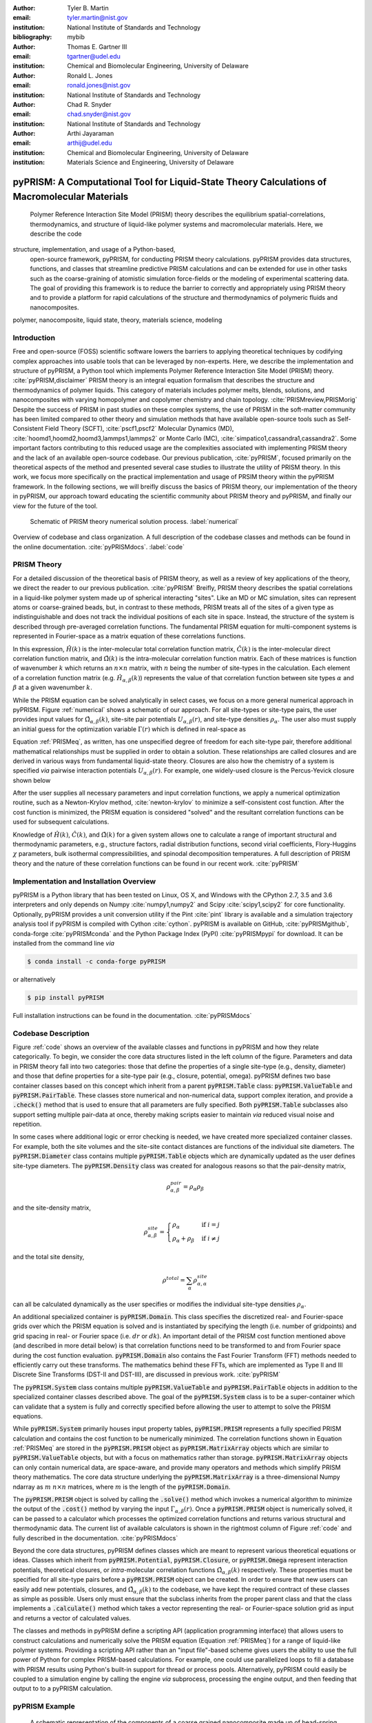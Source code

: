 :author: Tyler B. Martin
:email: tyler.martin@nist.gov
:institution: National Institute of Standards and Technology
:bibliography: mybib

:author: Thomas E. Gartner III
:email: tgartner@udel.edu
:institution: Chemical and Biomolecular Engineering, University of Delaware

:author: Ronald L. Jones
:email: ronald.jones@nist.gov
:institution: National Institute of Standards and Technology

:author: Chad R. Snyder
:email: chad.snyder@nist.gov
:institution: National Institute of Standards and Technology

:author: Arthi Jayaraman
:email: arthij@udel.edu
:institution: Chemical and Biomolecular Engineering, University of Delaware
:institution: Materials Science and Engineering, University of Delaware


----------------------------------------------------------------------------------------------
pyPRISM: A Computational Tool for Liquid-State Theory Calculations of Macromolecular Materials
----------------------------------------------------------------------------------------------

.. class:: abstract

	Polymer Reference Interaction Site Model (PRISM) theory describes the
	equilibrium spatial-correlations, thermodynamics, and structure of liquid-like
	polymer systems and macromolecular materials. Here, we describe the code 
  structure, implementation, and usage of a Python-based,
	open-source framework, pyPRISM, for conducting PRISM theory calculations.
	pyPRISM provides data structures, functions, and classes that streamline
	predictive PRISM calculations and can be extended for use in other tasks such
	as the coarse-graining of atomistic simulation force-fields or the modeling of
	experimental scattering data. The goal of providing this framework is to reduce
	the barrier to correctly and appropriately using PRISM theory and to provide a
	platform for rapid calculations of the structure and thermodynamics of
	polymeric fluids and nanocomposites.  

.. class:: keywords

  	polymer, nanocomposite, liquid state, theory, materials science, modeling

Introduction
------------

Free and open-source (FOSS) scientific software lowers the barriers to applying
theoretical techniques by codifying complex approaches into usable tools that can
be leveraged by non-experts. Here, we describe the implementation and structure of 
pyPRISM, a Python tool which implements Polymer Reference Interaction Site Model 
(PRISM) theory. :cite:`pyPRISM,disclaimer` PRISM theory is an integral equation 
formalism that describes the structure and thermodynamics of polymer liquids. 
This category of materials includes polymer melts, blends, solutions, and 
nanocomposites with varying homopolymer and copolymer chemistry and chain topology.
:cite:`PRISMreview,PRISMorig` Despite the success of PRISM in past studies on
these complex systems, the use of PRISM in the soft-matter community has been
limited compared to other theory and simulation methods that have available
open-source tools such as Self-Consistent Field Theory (SCFT),
:cite:`pscf1,pscf2` Molecular Dynamics (MD),
:cite:`hoomd1,hoomd2,hoomd3,lammps1,lammps2` or Monte Carlo (MC),
:cite:`simpatico1,cassandra1,cassandra2`. Some important factors contributing to this
reduced usage are the complexities associated with implementing PRISM theory and
the lack of an available open-source codebase. Our previous publication, 
:cite:`pyPRISM`, focused primarily on the theoretical aspects of the method 
and presented several case studies to illustrate the utility of PRISM 
theory. In this work, we focus more specifically on the practical implementation 
and usage of PRSIM theory within the pyPRISM framework. In the following sections, 
we will breifly discuss the basics of PRISM theory, our implementation of the 
theory in pyPRISM, our approach toward educating the scientific community about
PRISM theory and pyPRISM, and finally our view for the future of the tool.

.. figure:: figure1.pdf

    Schematic of PRISM theory numerical solution process. :label:`numerical`


.. figure:: figure2.pdf
    :figclass: w
    :align: center
    :scale: 40%

    Overview of codebase and class organization. A full description of the
    codebase classes and methods can be found in the online documentation.
    :cite:`pyPRISMdocs`. :label:`code`

PRISM Theory
------------

For a detailed discussion of the theoretical basis of PRISM theory, as well as a
review of key applications of the theory, we direct the reader to our previous
publication. :cite:`pyPRISM` Breifly, PRISM theory describes the spatial 
correlations in a liquid-like polymer system made up of spherical interacting 
"sites". Like an MD or MC simulation, sites can represent atoms or coarse-grained 
beads, but, in contrast to these methods, PRISM treats all of the sites of a 
given type as indistinguishable and does not track the individual positions 
of each site in space. Instead, the structure of the system is described 
through pre-averaged correlation functions. The fundamental PRISM equation 
for multi-component systems is represented in Fourier-space as a matrix
equation of these correlations functions.

.. math::
    :label: PRISMeq

    \hat{H}(k)  = \hat{\Omega}(k) \hat{C}(k) 
                  \left[ \hat{\Omega}(k) + \hat{H}(k) \right]

In this expression, :math:`\hat{H}(k)` is the inter-molecular total correlation
function matrix, :math:`\hat{C}(k)` is the inter-molecular direct correlation
function matrix, and :math:`\hat{\Omega}(k)` is the intra-molecular correlation
function matrix. Each of these matrices is function of wavenumber :math:`k`
which returns an :math:`n \times n` matrix, with :math:`n` being the number of
site-types in the calculation. Each element of a correlation function matrix
(e.g.  :math:`\hat{H}_{\alpha,\beta}(k)`) represents the value of that
correlation function between site types :math:`\alpha` and :math:`\beta` at a
given wavenumber :math:`k`. 

While the PRISM equation can be solved analytically in select cases, we focus on
a more general numerical approach in pyPRISM. Figure :ref:`numerical` shows a
schematic of our approach. For all site-types or site-type pairs, the user
provides input values for :math:`\hat{\Omega}_{\alpha,\beta}(k)`, site-site pair
potentials :math:`U_{\alpha,\beta}(r)`, and site-type densities
:math:`\rho_{\alpha}`. The user also must supply an initial guess for the
optimization variable :math:`\Gamma(r)` which is defined in real-space as

.. math::
    :label: gamma

    \Gamma_{\alpha,\beta}(r) = H_{\alpha,\beta}(r) - C_{\alpha,\beta}(r)

Equation :ref:`PRISMeq`, as written, has one unspecified degree of freedom for
each site-type pair, therefore additional mathematical relationships 
must be supplied in order to obtain a solution. These relationships are 
called closures and are derived in various ways from fundamental liquid-state 
theory. Closures are also how the chemistry of a system is specified *via* 
pairwise interaction potentials :math:`U_{\alpha,\beta}(r)`. For example, one
widely-used closure is the Percus-Yevick closure shown below

.. math:: 
    :label: percusyevick

    C_{\alpha,\beta}(r) = \left(e^{-U_{\alpha,\beta}(r)} - 1.0 \right) 
                          \left(1.0 + \Gamma_{\alpha,\beta}(r) \right)

After the user supplies all necessary parameters and input correlation
functions, we apply a numerical optimization routine, such as a Newton-Krylov
method, :cite:`newton-krylov` to minimize a self-consistent cost function. After
the cost function is minimized, the PRISM equation is considered "solved" and
the resultant correlation functions can be used for subsequent calculations.

Knowledge of :math:`\hat{H}(k)`, :math:`\hat{C}(k)`, and :math:`\hat{\Omega}(k)`
for a given system allows one to calculate a range of important structural and
thermodynamic parameters, e.g., structure factors, radial distribution
functions, second virial coefficients, Flory-Huggins :math:`\chi` parameters,
bulk isothermal compressibilities, and spinodal decomposition temperatures. A
full description of PRISM theory and the nature of these correlation functions
can be found in our recent work. :cite:`pyPRISM`

Implementation and Installation Overview
----------------------------------------

pyPRISM is a Python library that has been tested on Linux, OS X, and Windows
with the CPython 2.7, 3.5 and 3.6 interpreters and only depends on
Numpy :cite:`numpy1,numpy2` and Scipy :cite:`scipy1,scipy2` for core
functionality.  Optionally, pyPRISM provides a unit conversion utility if the
Pint :cite:`pint` library is available and a simulation trajectory analysis
tool if pyPRISM is compiled with Cython :cite:`cython`. pyPRISM is available on
GitHub, :cite:`pyPRISMgithub`,  conda-forge :cite:`pyPRISMconda` and the Python
Package Index (PyPI) :cite:`pyPRISMpypi` for download. It can be installed from
the command line *via*

.. code:: sh

    $ conda install -c conda-forge pyPRISM


or alternatively

.. code:: sh

    $ pip install pyPRISM

Full installation instructions can be found in the documentation.
:cite:`pyPRISMdocs`

Codebase Description 
--------------------

Figure :ref:`code` shows an overview of the available classes and functions in
pyPRISM and how they relate categorically. To begin, we consider the core data
structures listed in the left column of the figure. Parameters and data in
PRISM theory fall into two categories: those that define the properties of a
single site-type (e.g., density, diameter) and those that define
properties for a site-type pair (e.g., closure, potential, omega). pyPRISM
defines two base container classes based on this concept which inherit from a
parent :code:`pyPRISM.Table` class: :code:`pyPRISM.ValueTable` and
:code:`pyPRISM.PairTable`. These classes store numerical and non-numerical
data, support complex iteration, and provide a :code:`.check()` method that is
used to ensure that all parameters are fully specified. Both
:code:`pyPRISM.Table` subclasses also support setting multiple pair-data at
once, thereby making scripts easier to maintain *via* reduced visual noise and
repetition. 

.. code:: python
    :linenos:

    '''
    Example of pyPRISM.ValueTable usage
    '''
    import pyPRISM

    PT = pyPRISM.PairTable(types=['A','B','C'],
                           name='potential')

    # Set the A-A pair
    PT['A','A'] = 'Lennard-Jones'

    # Set the B-A, A-B, B-B, B-C, and C-B pairs
    PT['B',['A','B','C'] ] = 'Weeks-Chandler-Andersen'

    try:
        # Raises ValueError b/c not all pairs are set
        PT.check() 
    except ValueError:
        print('Not all pairs are set in ValueTable!')

    # Set the C-A, A-C, C-C pairs
    PT['C',['A','C']]  = 'Exponential'

    # No-op as all pairs are set
    PT.check() 

    for i,t,v in PT.iterpairs():
        print('{} {}-{} is {}'.format(i,t[0],t[1],v))

    # The above loop prints the following:
    #   (0, 0) A-A is Lennard-Jones
    #   (0, 1) A-B is Weeks-Chandler-Andersen
    #   (0, 2) A-C is Exponential
    #   (1, 1) B-B is Weeks-Chandler-Andersen
    #   (1, 2) B-C is Weeks-Chandler-Andersen
    #   (2, 2) C-C is Exponential

    for i,t,v in PT.iterpairs(full=True):
        print('{} {}-{} is {}'.format(i,t[0],t[1],v))

    # The above loop prints the following:
    #   (0, 0) A-A is Lennard-Jones
    #   (0, 1) A-B is Weeks-Chandler-Andersen
    #   (0, 2) A-C is Exponential
    #   (1, 0) B-A is Weeks-Chandler-Andersen
    #   (1, 1) B-B is Weeks-Chandler-Andersen
    #   (1, 2) B-C is Weeks-Chandler-Andersen
    #   (2, 0) C-A is Exponential
    #   (2, 1) C-B is Weeks-Chandler-Andersen
    #   (2, 2) C-C is Exponential

In some cases where additional logic or error checking is needed, we have
created more specialized container classes. For example, both the site volumes
and the site-site contact distances are functions of the individual site
diameters. The :code:`pyPRISM.Diameter` class contains multiple
:code:`pyPRISM.Table` objects which are dynamically updated as the user defines
site-type diameters. The :code:`pyPRISM.Density` class was created for analogous
reasons so that the pair-density matrix, 

.. math::

    \rho^{pair}_{\alpha,\beta} = \rho_{\alpha} \rho_{\beta}

and the site-density matrix, 

.. math::

    \rho^{site}_{\alpha,\beta} = 
        \begin{cases}
            \rho_{\alpha}                & \text{if } i = j \\
            \rho_{\alpha} + \rho_{\beta} & \text{if } i \neq j
        \end{cases}

and the total site density,

.. math::
        
    \rho^{total} = \sum_{\alpha} \rho^{site}_{\alpha,\alpha}

can all be calculated dynamically as the user specifies or modifies the
individual site-type densities :math:`\rho_{\alpha}`.

An additional specialized container is :code:`pyPRISM.Domain`. This class
specifies the discretized real- and Fourier-space grids over which the PRISM
equation is solved and is instantiated by specifying the length (i.e. number of
gridpoints) and grid spacing in real- or Fourier space (i.e. :math:`dr` or
:math:`dk`). An important detail of the PRISM cost function mentioned above 
(and described in more detail below) is that correlation functions need 
to be transformed to and from Fourier space during the cost function 
evaluation. :code:`pyPRISM.Domain` also contains the Fast Fourier Transform 
(FFT) methods needed to efficiently carry out these transforms. The 
mathematics behind these FFTs, which are implemented as Type II and III 
Discrete Sine Transforms (DST-II and DST-III), are discussed in previous 
work.  :cite:`pyPRISM`

The :code:`pyPRISM.System` class contains multiple :code:`pyPRISM.ValueTable`
and :code:`pyPRISM.PairTable` objects in addition to the specialized container
classes described above. The goal of the :code:`pyPRISM.System` class is to be a
super-container which can validate that a system is fully and correctly
specified before allowing the user to attempt to solve the PRISM equations.

While :code:`pyPRISM.System` primarily houses input property tables,
:code:`pyPRISM.PRISM` represents a fully specified PRISM calculation and
contains the cost function to be numerically minimized. The correlation
functions shown in Equation :ref:`PRISMeq` are stored in the
:code:`pyPRISM.PRISM` object as :code:`pyPRISM.MatrixArray` objects which are
similar to :code:`pyPRISM.ValueTable` objects, but with a focus on mathematics
rather than storage. :code:`pyPRISM.MatrixArray` objects can only contain
numerical data, are space-aware, and provide many operators and methods which
simplify PRISM theory mathematics. The core data structure underlying the
:code:`pyPRISM.MatrixArray` is a three-dimensional Numpy ndarray as :math:`m`
:math:`n \times n` matrices, where :math:`m` is the length of the
:code:`pyPRISM.Domain`.

.. code:: python
    :linenos:

    '''
    Example of MatrixArray usage.
    '''
    ## Setup ##
    length = 1024      # number of gridpoints 
    dr = 0.1           # real-space grid spacing
    rank = 2           # number of site-types
    types = ['A', 'B'] # name of site-types

    domain = pyPRISM.Domain(length,dr)
    rho = pyPRISM.Density(types)      

    # Total and intra-molecular correlation functions
    # dataH and dataW are length x rank x rank 
    # numpy ndarrays that are assumed to be in memory
    kwargs = dict(length=length,rank=rank,types=types)
    H = pyPRISM.MatrixArray(data=dataH,**kwargs)
    W = pyPRISM.MatrixArray(data=dataW,**kwargs)

    ## Example Calculation of Structure Factor ##
    S = (W + H)/rho.site
    S_AB = S['A','B'] # extract S_AB from MatrixArray

    ## MatrixArray by Scalar Operations ##
    # All matrices in W are modified by the scalar x
    x = 1 # arbitrary scalar 
    W+x; W-x; W*x; W/x; # elementwise ops
    
    ## MatrixArray by Matrix Operations ##
    # All matrices in W are modified by the matrix rho
    W+rho; W-rho; W*rho; W/rho;   # elementwise ops
    W.dot(rho)                    # matrix mult.
    
    ## MatrixArray by MatrixArray Operations ##
    # Operations are matrix to corresponding matrix
    W+H; W-H; W*H; W/H;   # elementwise ops
    W.dot(H)              # matrix mult.
    
    ##  Fourier Transformations ##
    # Transform a single array versus all functions
    # in a MatrixArray
    W_AA = domain.to_real(W['A','A']) # one function
    domain.MatrixArray_to_fourier(H)  # all functions
    
    ## Other Operations ##
    W.invert()     # invert each matrix in W
    W['A','B']     # set or get function for pair A-B
    W.getMatrix(i) # get matrix i in MatrixArray
    W.iterpairs()  # iterate over all 1-D functions
    

The :code:`pyPRISM.PRISM` object is solved by calling the :code:`.solve()`
method which invokes a numerical algorithm to minimize the output of the
:code:`.cost()` method by varying the input :math:`\Gamma_{\alpha,\beta}(r)`.
Once a :code:`pyPRISM.PRISM` object is numerically solved, it can be passed to a
calculator which processes the optimized correlation functions and returns
various structural and thermodynamic data. The current list of available
calculators is shown in the rightmost column of Figure :ref:`code` and fully
described in the documentation. :cite:`pyPRISMdocs`

Beyond the core data structures, pyPRISM defines classes which are meant to
represent various theoretical equations or ideas. Classes which inherit from
:code:`pyPRISM.Potential`, :code:`pyPRISM.Closure`, or :code:`pyPRISM.Omega`
represent interaction potentials, theoretical closures, or *intra*-molecular
correlation functions :math:`\hat{\Omega}_{\alpha,\beta}(k)` respectively. These
properties must be specified for all site-type pairs before a
:code:`pyPRISM.PRISM` object can be created. In order to ensure that new users
can easily add new potentials, closures, and
:math:`\hat{\Omega}_{\alpha,\beta}(k)` to the codebase, we have kept the
required contract of these classes as simple as possible. Users only must ensure
that the subclass inherits from the proper parent class and that the class
implements a :code:`.calculate()` method which takes a vector representing the
real- or Fourier-space solution grid as input and returns a vector of calculated
values. 

The classes and methods in pyPRISM define a scripting API (application
programming interface) that allows users to construct calculations and
numerically solve the PRISM equation (Equation :ref:`PRISMeq`) for a range of 
liquid-like polymer systems. Providing a scripting API rather than an
"input file"-based scheme gives users the ability to use the full power of
Python for complex PRISM-based calculations. For example, one could use
parallelized loops to fill a database with PRISM results using Python's built-in
support for thread or process pools. Alternatively, pyPRISM could easily be
coupled to a simulation engine by calling the engine *via* subprocess,
processing the engine output, and then feeding that output to to a pyPRISM
calculation.

pyPRISM Example 
----------------

.. figure:: figure3.pdf
    :scale: 60%
    
    A schematic representation of the components of a coarse grained
    nanocomposite made up of bead-spring polymer chains and large spherical
    nanoparticles. This system is the focus of reference :cite:`composite`. In
    this example, there are two site-types: a monomer site-type in green and a
    nanoparticle site-type in yellow. :label:`nanocomposite`

.. figure:: figure4.pdf
    :scale: 75%

    All pair-correlation functions from the pyPRISM example for the
    nanocomposite system depicted in Figure :ref:`nanocomposite`.
    :label:`results`

.. code:: python
    :linenos:
    
    '''
    pyPRISM script calculating the pair correlation 
    function and structure factor of a polymer 
    nanocomposite.
    '''
    import pyPRISM
    
    sys = pyPRISM.System(['particle','polymer'],kT=1.0)
    sys.domain = pyPRISM.Domain(dr=0.01,length=4096)
        
    sys.density['polymer']  = 0.75
    sys.density['particle'] = 6e-6
    
    sys.diameter['polymer']  = 1.0
    sys.diameter['particle'] = 5.0
    
    sys.omega['polymer','polymer']   = \
    pyPRISM.omega.FreelyJointedChain(length=100,l=4/3)
    sys.omega['polymer','particle']  = \
    pyPRISM.omega.InterMolecular()
    sys.omega['particle','particle'] = \
    pyPRISM.omega.SingleSite()
    
    sys.potential['polymer','polymer']   = \
    pyPRISM.potential.HardSphere()
    sys.potential['polymer','particle']  = \
    pyPRISM.potential.Exponential(alpha=0.5,epsilon=1.0)
    sys.potential['particle','particle'] = \
    pyPRISM.potential.HardSphere()
    
    sys.closure['polymer',['polymer','particle']]   = \
    pyPRISM.closure.PercusYevick()
    sys.closure['particle','particle'] = \
    pyPRISM.closure.HyperNettedChain()
    
    PRISM = sys.solve()

    pcf = pyPRISM.calculate.pair_correlation(PRISM)
    pcf_11 = pcf['particle','particle']

    chi = pyPRISM.calculate.chi(PRISM)
    chi_12 = pcf['particle','polymer']

The code above shows how to use pyPRISM to calculate the properties of a
nanocomposite made of linear polymer chains and spherical nanoparticles, as
depicted in Figure :ref:`nanocomposite`. Users first create a
:code:`pyPRISM.System` object by defining the names of the site-types for the
calculation and the thermal energy level, :math:`k_{B}T`. In this case, we have
two site-types which we (arbitrarily) call *polymer* and *particle*. 

Next, various container objects in the :code:`pyPRISM.System` object are
populated to define the molecular structure and interactions of the system. This
includes all of the inputs described in Figure :ref:`numerical`. Note how the
subclasses of :code:`pyPRISM.Potential`, :code:`pyPRISM.Closure` and
:code:`pyPRISM.Omega` are used to easily specify these properties.  When all
properties are defined, the user calls the :code:`pyPRISM.System.solve()` method
which first conducts a number of sanity checks, and issues any relevant
exceptions or warnings if issues are found. If no issues are found, a PRISM
object is created and minimization is attempted. 

Once the minimization completes, a :code:`pyPRISM.PRISM` object is returned
which contains the final solutions for :math:`H(r)` and :math:`C(r)`. The
:code:`pyPRISM.PRISM` object is then passed through the
:code:`pyPRISM.calculate.pair_correlation` and :code:`pyPRISM.calculate.chi`
calculators. Both of these methods return :code:`pyPRISM.ValueTables` which can
be subscripted to access the individual data. In the example, we extract the
particle-particle pair correlation function and the particle-polymer
:math:`\chi` parameter. 

While it would be feasible to study this nanocomposite system *via* simulation
methods such as MD or MC, the use of PRISM theory offers some distinct
advantages. PRISM theory does not suffer from finite-size or equilibration
effects, both of which limit simulation methods. Furthermore, a simulation of
sufficient size to study the large nanoparticles and relatively long polymer
chains in this example would be computationally expensive (e.g. requiring many
hours to days of CPU time from a supercomputing resource). In contrast, the
PRISM equations can be solved in seconds, even on modest (e.g., laptop)
hardware. Finally, once the PRISM equation is solved, a variety of properties
can quickly be screened without having to process large simulation trajectories.
While PRISM theory does have limitations around the types of systems and
thermodynamic state points to which it can be applied, as described in Section IV.D of
:cite:`pyPRISM`, it provides a powerful alternative or complement to traditional
simulation approaches. 

Pedagogy
--------

.. figure:: figure5.pdf

    Depiction of the tutorial tracks we provide for users of different
    backgrounds and trainings. See the Tutorial page :cite:`pyPRISMtut` for more
    information. :label:`tutorial`
    
It is our goal to create an innovation platform for polymer liquid state
theorists, while also lowering the barriers to using PRISM theory
for the greater polymer science community. Towards this effort, we have identified
two primary challenges:

1) The process of understanding and numerically solving PRISM theory is complex
   and filled with pitfalls and opportunities for error.

2) Many of those who would benefit most from PRISM theory do not have a strong
   programming background.

Our strategy to address both of these challenges is a strong focus on providing
pedagogical resources to users. To start, we have put significant effort into
our documentation. Every page of the API documentation :cite:`pyPRISMdocs`
contains a written description of the theory being implemented, all necessary
mathematics, descriptions of all input and output parameters, links to any
relevant journal articles, and a detailed and relevant example. While
including these features in our documentation is not a new idea, we are focusing
on providing these resources immediately upon release and iterating based on user
feedback to improve the clarity and scope of the information provided. 

Moving beyond API documentation, we also have created knowledgebase materials
which provide more nuanced information about using and numerically solving PRISM
theory. This knowledgebase includes everything from concise lists of systems 
and properties that can be studied with pyPRISM to tips and tricks for reaching 
convergence of the numerical solver. In reference to Challenge 2 above, we 
also recognize that a significant barrier for nonexperts to use these tools is the 
installation process. Our installation documentation :cite:`pyPRISMdocs` attempts 
to be holistic and provide detailed instructions for the several different 
ways that users can install pyPRISM. 

We have also created a self-guided tutorial to PRISM theory and pyPRISM in the 
form of a series of Jupyter notebooks. :cite:`pyPRISMtut,jupyter1` The tutorial 
notebooks are designed to target a wide audience with varied programming and 
materials science expertise, with topics ranging from a basic introduction to 
Python to how to add new features to pyPRISM. The tutorial also has several 
case-study focused notebooks which walk users through the process of reproducing 
PRISM results from the literature.  Figure
:ref:`tutorial` shows our recommendations for how users of different backgrounds
and skill levels might move through the tutorial. In order to ensure the widest
audience possible can take advantage of this tutorial, we have also set up a
binder instance :cite:`pyPRISMbinder`, which allows users to try out pyPRISM and
run the tutorial instantly without installing any software. This feature is also
a great benefit to users who might be hampered by Challenge 2 above. 

Future Directions
-----------------

While pyPRISM is a step forward in providing a central platform for polymer
liquid-state theory calculations, we intend to significantly extend the tool
beyond its release state. The most obvious avenue for extension will be to add
new potentials, closures, and :math:`\hat{\Omega}(k)` to the codebase. As
described above, we hope that a significant portion of these classes will be
contributed by users. Another source of :math:`\hat{\Omega}(k)`, is to
calculate them from simulation trajectories. While we do provide a
Cython-enhanced tool to do the calculation, we also plan to add features to more
easily couple pyPRISM to common MD and MC simulation packages.
:cite:`hoomd1,lammps1,simpatico1,cassandra1` These linkages would also make it
easier for users to carry out the Self-Consistent PRISM (SCPRISM) method, as
described previously. :cite:`pyPRISM`

PRISM theory also has advanced applications which are not possible in the
current pyPRISM workflow. One example is the use of PRISM theory to 
translate a detailed atomistic simulation model to a less detailed, less
computationally expensive coarse-grained model in a methodology called Integral
Equation Coarse Graining (IECG). :cite:`iecg1,iecg2,iecg3,iecg4` We plan to
provide utilities in the pyPRISM codebase that aid in carrying out this method.
PRISM theory can also be used to model or fit neutron and X-ray scattering data.
In particular, PRISM theory can be used to take existing scattering models for
single particles or polymer chains and model the effects of intermolecular interactions.
This approach would greatly extend the applicability of existing scattering
models which, on their own are only valid in the infinitely dilute
concentration limit, but could be combined with pyPRISM to model high
concentrations.

Summary
-------

pyPRISM is an open-source tool with the goal of facilitating the usage of
PRISM theory, a polymer liquid-state theory. Compared to more widely-used
simulation methods such as MD and MC, PRISM theory is significantly more
computationally efficient, does not need to be equilibrated, and does not suffer
from finite size effects. pyPRISM lowers the barriers to PRISM by providing a
simple scripting interface for setting up and numerically solving the theory. 
Furthermore, in order to ensure users correctly and appropriately use pyPRISM, 
we have created extensive pedagogical materials in the form of API 
documentation, knowledgebase materials, and Jupyter-notebook powered tutorials. 


Acknowledgements
----------------

TBM is supported by the NIST/NRC fellowship program and, in addition, this work
has been supported by the members of the NIST nSoft consortium
(nist.gov/nsoft). TEG and AJ thank NSF DMR-CMMT grant number 1609543 for
financial support. This research was supported in part through the use of
Information Technologies (IT) resources at the University of Delaware,
specifically the high-performance computing resources of the Farber
supercomputing cluster. This work used the Extreme Science and Engineering
Discovery Environment (XSEDE) Stampede cluster at the University of Texas
through allocation MCB100140 (AJ), which is supported by National Science
Foundation grant number ACI-1548562. All authors thank Dr. Boualem Hammouda,
Dr. Debra Audus, Dr. Ivan Lyubimov, Dr. Nils Persson, Jannat Nayem, and Dr.
Ahmad Ghobadi for help with reviewing and developing the pyPRISM manuscript,
documentation, and tutorial. Finally, all authors thank Prof. Kenneth Schweizer
for his critical reading and valuable suggestions for improvement of the
pyPRISM manuscript.


